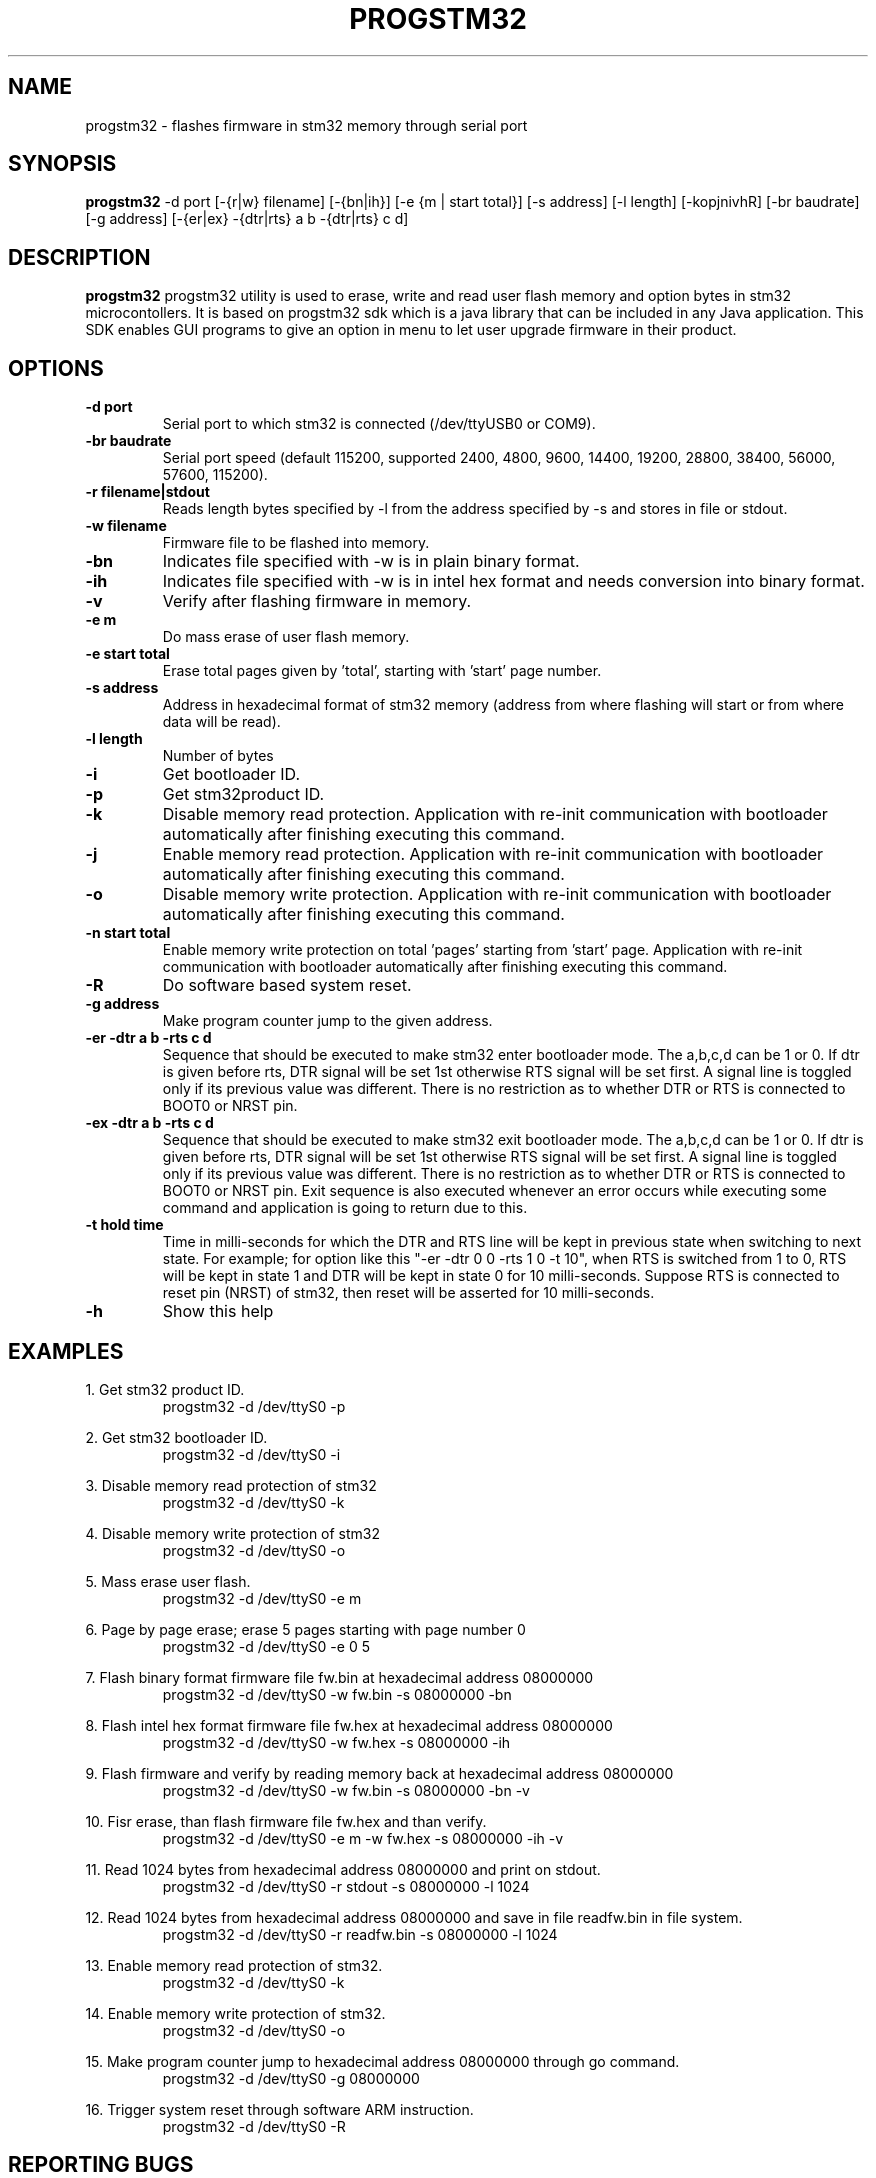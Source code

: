 .TH PROGSTM32 1
.SH NAME
progstm32 \- flashes firmware in stm32 memory through serial port

.SH SYNOPSIS
.B progstm32
-d port [\-{r|w} filename] [\-{bn|ih}] [\-e {m | start total}] [\-s address] [\-l length] [\-kopjnivhR] [\-br baudrate] [\-g address] [\-{er|ex} \-{dtr|rts} a b \-{dtr|rts} c d] 

.SH DESCRIPTION
.B progstm32
progstm32 utility is used to erase, write and read user flash memory and option 
bytes in stm32 microcontollers. It is based on progstm32 sdk which is a java library 
that can be included in any Java application. This SDK enables GUI programs to give 
an option in menu to let user upgrade firmware in their product.

.SH OPTIONS
.TP
.B \-d   port
Serial port to which stm32 is connected (/dev/ttyUSB0 or COM9).

.TP
.B \-br  baudrate
Serial port speed (default 115200, supported 2400, 4800, 9600, 14400, 19200, 28800, 38400, 56000, 57600, 115200).

.TP
.B \-r   filename|stdout
Reads length bytes specified by -l from the address specified by -s and stores in file or stdout.

.TP
.B \-w   filename
Firmware file to be flashed into memory.

.TP
.B \-bn
Indicates file specified with -w is in plain binary format.

.TP
.B \-ih
Indicates file specified with -w is in intel hex format and needs conversion into binary format.

.TP
.B \-v
Verify after flashing firmware in memory.

.TP
.B \-e   m		       
Do mass erase of user flash memory.

.TP
.B \-e   start total
Erase total pages given by 'total', starting with 'start' page number.

.TP
.B \-s   address
Address in hexadecimal format of stm32 memory (address from where flashing will start or from where data will be read).

.TP
.B \-l   length
Number of bytes

.TP
.B \-i
Get bootloader ID.

.TP
.B \-p
Get stm32product ID.

.TP
.B \-k
Disable memory read protection. Application with re-init communication with bootloader automatically after finishing executing this command.

.TP
.B \-j
Enable memory read protection. Application with re-init communication with bootloader automatically after finishing executing this command.

.TP
.B \-o
Disable memory write protection. Application with re-init communication with bootloader automatically after finishing executing this command.

.TP
.B \-n  start total
Enable memory write protection on total 'pages' starting from 'start' page. Application with re-init communication with bootloader automatically after finishing executing this command.

.TP
.B \-R
Do software based system reset.

.TP
.B \-g   address
Make program counter jump to the given address.

.TP
.B \-er \-dtr a b \-rts c d
Sequence that should be executed to make stm32 enter bootloader mode. The a,b,c,d can be 1 or 0. If dtr is given before rts, DTR signal will be set 1st otherwise RTS signal will be set first. A signal line is toggled only if its previous value was different. There is no restriction as to whether DTR or RTS is connected to BOOT0 or NRST pin.

.TP
.B \-ex \-dtr a b \-rts c d
Sequence that should be executed to make stm32 exit bootloader mode. The a,b,c,d can be 1 or 0. If dtr is given before rts, DTR signal will be set 1st otherwise RTS signal will be set first. A signal line is toggled only if its previous value was different. There is no restriction as to whether DTR or RTS is connected to BOOT0 or NRST pin. Exit sequence is also executed whenever an error occurs while executing some command and application is going to return due to this.

.TP
.B \-t hold time
Time in milli-seconds for which the DTR and RTS line will be kept in previous state when switching to next state. For example; for option like this "-er -dtr 0 0 -rts 1 0 -t 10", when RTS is switched from 1 to 0, RTS will be kept in state 1 and DTR will be kept in state 0 for 10 milli-seconds. Suppose RTS is connected to reset pin (NRST) of stm32, then reset will be asserted for 10 milli-seconds.

.TP
.B \-h
Show this help

.SH EXAMPLES
1. Get stm32 product ID.
.RS
.PD 0
.P
progstm32 \-d /dev/ttyS0 \-p
.PD
.RE

2. Get stm32 bootloader ID.
.RS
.PD 0
.P
progstm32 \-d /dev/ttyS0 \-i
.PD
.RE

3. Disable memory read protection of stm32
.RS
.PD 0
.P
progstm32 \-d /dev/ttyS0 \-k
.PD
.RE

4. Disable memory write protection of stm32
.RS
.PD 0
.P
progstm32 \-d /dev/ttyS0 \-o
.PD
.RE

5. Mass erase user flash.
.RS
.PD 0
.P
progstm32 \-d /dev/ttyS0 \-e m
.PD
.RE

6. Page by page erase; erase 5 pages starting with page number 0
.RS
.PD 0
.P
progstm32 \-d /dev/ttyS0 \-e 0 5
.PD
.RE

7. Flash binary format firmware file fw.bin at hexadecimal address 08000000
.RS
.PD 0
.P
progstm32 \-d /dev/ttyS0 \-w fw.bin \-s 08000000 \-bn
.PD
.RE

8. Flash intel hex format firmware file fw.hex at hexadecimal address 08000000
.RS
.PD 0
.P
progstm32 \-d /dev/ttyS0 \-w fw.hex \-s 08000000 \-ih
.PD
.RE

9. Flash firmware and verify by reading memory back at hexadecimal address 08000000
.RS
.PD 0
.P
progstm32 \-d /dev/ttyS0 \-w fw.bin -s 08000000 \-bn \-v
.PD
.RE

10. Fisr erase, than flash firmware file fw.hex and than verify.
.RS
.PD 0
.P
progstm32 \-d /dev/ttyS0 \-e m \-w fw.hex \-s 08000000 \-ih \-v
.PD
.RE

11. Read 1024 bytes from hexadecimal address 08000000 and print on stdout.
.RS
.PD 0
.P
progstm32 \-d /dev/ttyS0 \-r stdout \-s 08000000 \-l 1024
.PD
.RE

12. Read 1024 bytes from hexadecimal address 08000000 and save in file readfw.bin in file system.
.RS
.PD 0
.P
progstm32 \-d /dev/ttyS0 \-r readfw.bin \-s 08000000 \-l 1024
.PD
.RE

13. Enable memory read protection of stm32.
.RS
.PD 0
.P
progstm32 \-d /dev/ttyS0 \-k
.PD
.RE

14. Enable memory write protection of stm32.
.RS
.PD 0
.P
progstm32 \-d /dev/ttyS0 \-o
.PD
.RE

15. Make program counter jump to hexadecimal address 08000000 through go command.
.RS
.PD 0
.P
progstm32 \-d /dev/ttyS0 \-g 08000000
.PD
.RE

16. Trigger system reset through software ARM instruction.
.RS
.PD 0
.P
progstm32 \-d /dev/ttyS0 \-R
.PD
.RE

.SH REPORTING BUGS
Bugs can be reported by creating issues in the issues section of the source code repository.

.SH SEE ALSO
Factory bootloader in stm32 uses a predefined protocol for communication with host computer. Following application notes should be consulted to know how to enter and exit bootloader mode, communication protocol, product specific requirements and behaviour of commands etc.

.RS 0
AN2606: STM32 microcontroller system memory boot mode
.RE
.RS 0
AN3155: USART protocol used in the STM32 bootloader
.RE

.SH AUTHORS
The
.B progstm32
is developed and maintained by
.IR "Rishi Gupta <gupt21@gmail.com>"

.SH COPYRIGHT
Copyright (C) 2018, Rishi Gupta. All rights reserved.

.SH LICENSE
.B progstm32
is distributed under GNU Lesser General Public License Version 2.1. Copy of the license is available in source code repository in the file "LICENSE".
